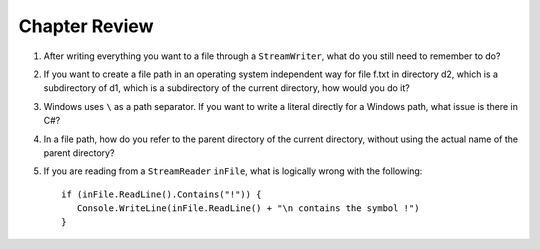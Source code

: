 Chapter Review 
=========================

#.  After writing everything you want to a file through a ``StreamWriter``, 
    what do you still need to remember to do?
    
#.  If you want to create a file path in an operating system independent way for 
    file f.txt in directory d2, which is a subdirectory of d1, which is a 
    subdirectory of the current directory, how would you do it?
    
#.  Windows uses ``\`` as a path separator.  If you want to write a literal
    directly for a Windows path, what issue is there in C#?
    
#.  In a file path, how do you refer to the parent directory of the 
    current directory, without using the actual name of the parent directory?
    
#.  If you are reading from a ``StreamReader`` ``inFile``, what is logically
    wrong with the following::
    
        if (inFile.ReadLine().Contains("!")) {
           Console.WriteLine(inFile.ReadLine() + "\n contains the symbol !")
        }  
